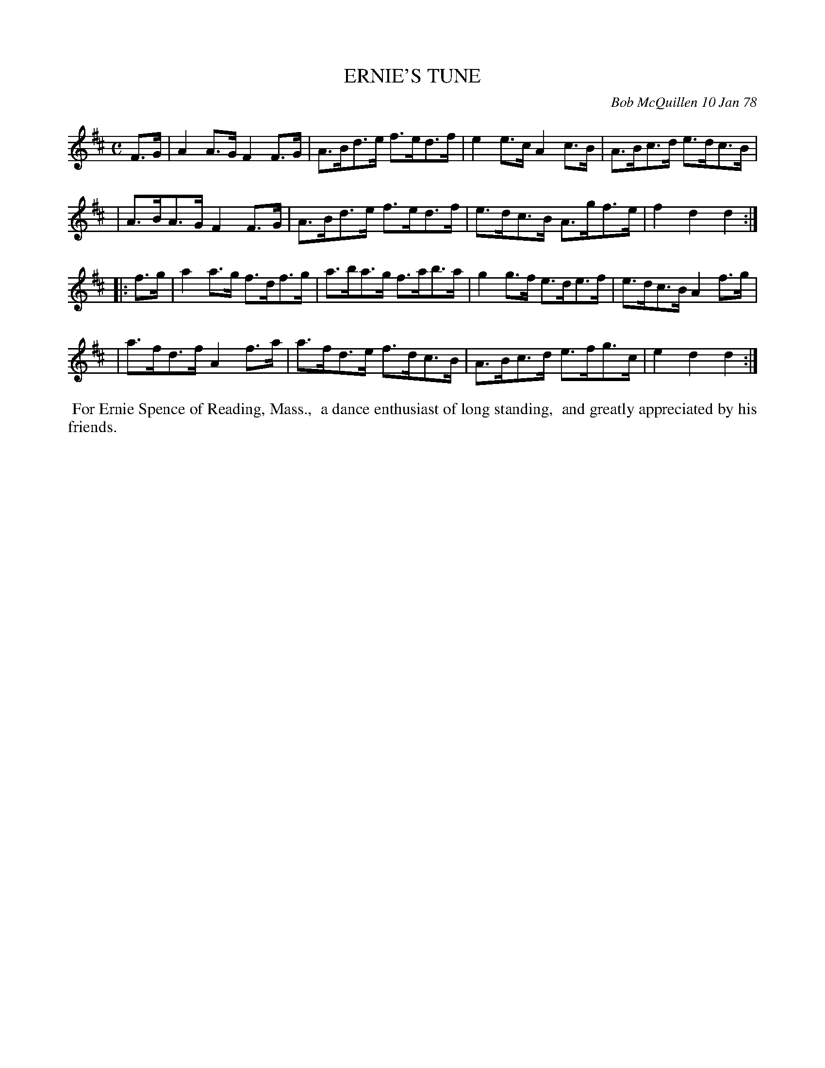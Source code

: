 X: 03027
T: ERNIE'S TUNE
C: Bob McQuillen 10 Jan 78
B: Bob's Note Book 03 #27
%R: hornpipe
%D:1927
Z: 2020 John Chambers <jc:trillian.mit.edu>
M: C
L: 1/8
K: D
F>G \
| A2A>G  F2F>G | A>Bd>e f>ed>f | e2e>c  A2c>B  | A>Bc>d e>dc>B |
| A>BA>G F2F>G | A>Bd>e f>ed>f | e>dc>B A>gf>e | f2d2   d2    :|
|: f>g \
| a2a>g  f>df>g | a>ba>g f>ab>a | g2g>f  e>de>f | e>dc>B A2f>g |
| a>fd>f A2f>a  | a>fd>e f>dc>B | A>Bc>d e>fg>c | e2d2   d2   :|
%%begintext align
%% For Ernie Spence of Reading, Mass.,
%% a dance enthusiast of long standing,
%% and greatly appreciated by his friends.
%%endtext
